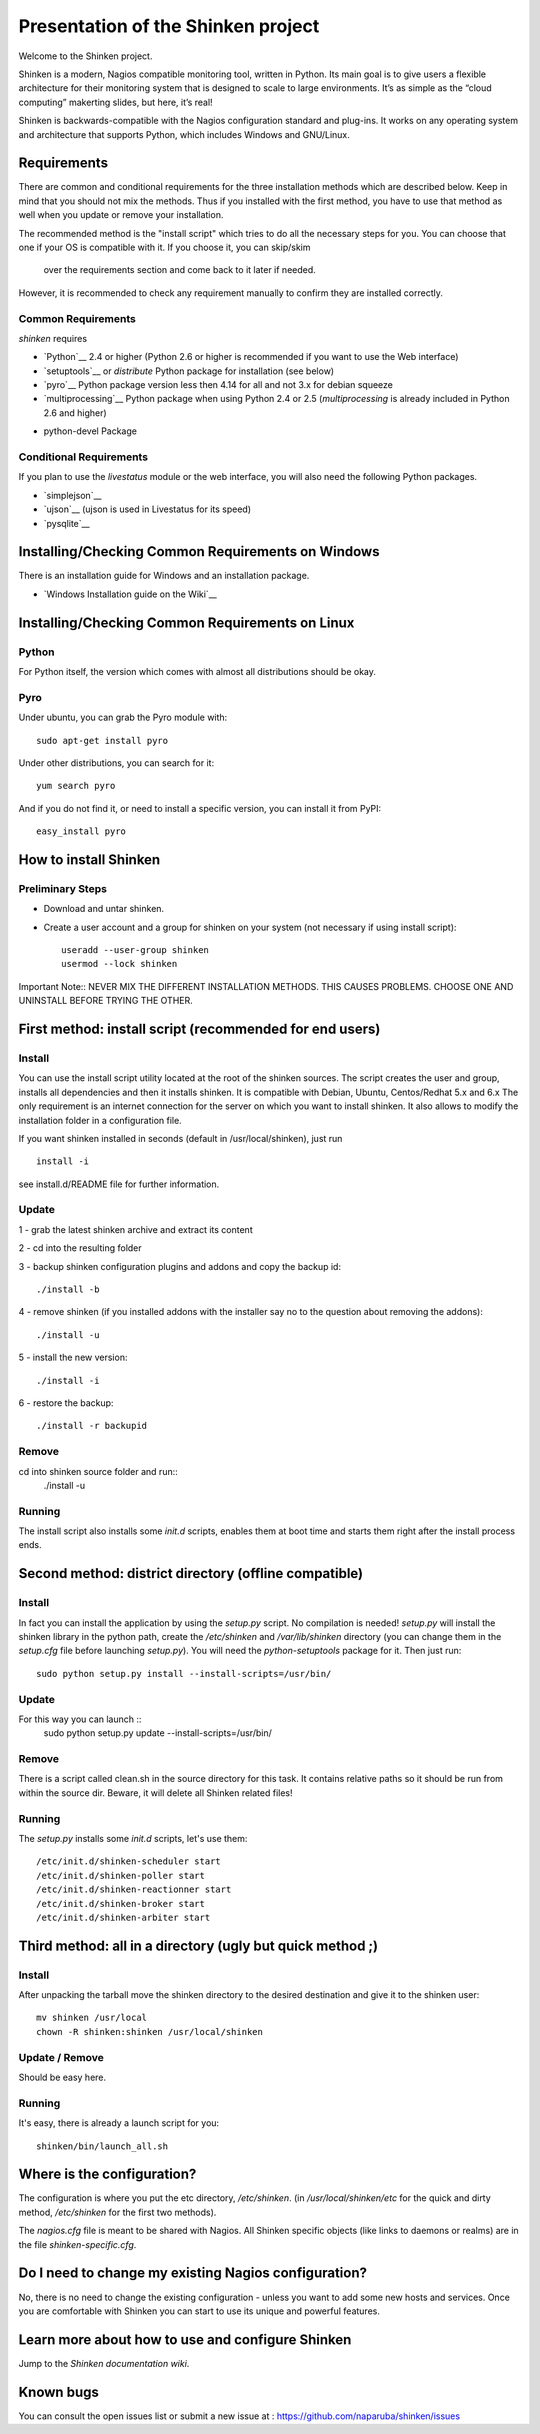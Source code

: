 ===================================
Presentation of the Shinken project
===================================

Welcome to the Shinken project.

Shinken is a modern, Nagios compatible monitoring tool, written in
Python. Its main goal is to give users a flexible architecture for
their monitoring system that is designed to scale to large environments.
It’s as simple as the “cloud computing” makerting slides, but here,
it’s real!

Shinken is backwards-compatible with the Nagios configuration standard
and plug-ins. It works on any operating system and architecture that
supports Python, which includes Windows and GNU/Linux.

Requirements
============

There are common and conditional requirements for the three installation
methods which are described below. Keep in mind that you should not mix the methods.
Thus if you installed with the first method, you have to use
that method as well when you update or remove your installation.

The recommended method is the "install script" which tries to
do all the necessary steps for you. You can choose that one if your OS is
compatible with it. If you choose it, you can skip/skim
 over the requirements section and come back to it later if needed.

However, it is recommended to check any requirement manually to confirm they are installed correctly.


Common Requirements
-------------------

`shinken` requires

* `Python`__ 2.4 or higher (Python 2.6 or higher is recommended if you want to use the Web interface)
* `setuptools`__ or `distribute` Python package for installation (see below)
* `pyro`__ Python package version less then 4.14 for all and not 3.x for debian squeeze
* `multiprocessing`__ Python package when using Python 2.4 or 2.5
  (`multiprocessing` is already included in Python 2.6 and higher)

__ http://www.python.org/download/
__ http://pypi.python.org/pypi/setuptools/
__ http://pypi.python.org/pypi/Pyro4
__ http://pypi.python.org/pypi/multiprocessing/

* python-devel Package


Conditional Requirements
------------------------

If you plan to use the `livestatus` module or the web interface, you will also
need the following Python packages.

* `simplejson`__
* `ujson`__  (ujson is used in Livestatus for its speed)
* `pysqlite`__

__ http://pypi.python.org/pypi/simplejson/
__ http://pypi.python.org/pypi/ujson/ 
__ http://code.google.com/p/pysqlite/

Installing/Checking Common Requirements on Windows
==================================================

There is an installation guide for Windows and an installation package.

* `Windows Installation guide on the Wiki`__

__ http://www.shinken-monitoring.org/wiki/shinken_10min_start

Installing/Checking Common Requirements on Linux
================================================

Python
------
For Python itself, the version which comes with almost all distributions
should be okay.

Pyro
----
Under ubuntu, you can grab the Pyro module with::

  sudo apt-get install pyro

Under other distributions, you can search for it::

  yum search pyro

And if you do not find it, or need to install a specific version, you can install it from PyPI::

  easy_install pyro


How to install Shinken
======================


Preliminary Steps
-----------------

* Download and untar shinken.

* Create a user account and a group for shinken on your system (not necessary if using install script)::

   useradd --user-group shinken
   usermod --lock shinken

Important Note:: NEVER MIX THE DIFFERENT INSTALLATION METHODS. THIS CAUSES PROBLEMS. CHOOSE ONE AND UNINSTALL BEFORE TRYING THE OTHER.

First method: install script (recommended for end users)
=====================================================

Install
-------
You can use the install script utility located at the root of the shinken sources.
The script creates the user and group, installs all dependencies and then it installs shinken. It is compatible with Debian, Ubuntu, Centos/Redhat 5.x and 6.x
The only requirement is an internet connection for the server on which you want to install shinken. It also allows to modify the installation folder in a configuration file.

If you want shinken installed in seconds (default in /usr/local/shinken), just run ::

  install -i

see install.d/README file for further information.

Update
------
1 - grab the latest shinken archive and extract its content 

2 - cd into the resulting folder

3 - backup shinken configuration plugins and addons and copy the backup id::
    
  ./install -b

4 - remove shinken (if you installed addons with the installer say no to the question about removing the addons)::
    
  ./install -u

5 - install the new version::

  ./install -i

6 - restore the backup::

  ./install -r backupid


Remove
-------
cd into shinken source folder and run::
  ./install -u

Running
-------
The install script also installs some `init.d` scripts, enables them at boot time and starts them right after the install process ends. 



Second method: district directory (offline compatible)
======================================================

Install
-------
In fact you can install the application by using the `setup.py` script.
No compilation is needed!
`setup.py` will install the shinken library in the python path, create the
`/etc/shinken` and `/var/lib/shinken` directory (you can change them in
the `setup.cfg` file before launching `setup.py`). You will
need the `python-setuptools` package for it. Then just run::

  sudo python setup.py install --install-scripts=/usr/bin/

Update
------

For this way you can launch ::
    sudo python setup.py update --install-scripts=/usr/bin/

Remove
------
There is a script called clean.sh in the source directory for this task.
It contains relative paths so it should be run from within the source dir.
Beware, it will delete all Shinken related files!

Running
-------
The `setup.py` installs some `init.d` scripts, let's use them::

  /etc/init.d/shinken-scheduler start
  /etc/init.d/shinken-poller start
  /etc/init.d/shinken-reactionner start
  /etc/init.d/shinken-broker start
  /etc/init.d/shinken-arbiter start



Third method: all in a directory (ugly but quick method ;)
=====================================================

Install
-------
After unpacking the tarball move the shinken directory to the desired destination
and give it to the shinken user::

  mv shinken /usr/local
  chown -R shinken:shinken /usr/local/shinken

Update / Remove
--------------
Should be easy here.

Running
-------
It's easy, there is already a launch script for you::

  shinken/bin/launch_all.sh


Where is the configuration?
===========================

The configuration is where you put the etc directory, `/etc/shinken`. (in
`/usr/local/shinken/etc` for the quick and dirty method, `/etc/shinken`
for the first two methods).

The `nagios.cfg` file is meant to be shared with Nagios. All Shinken
specific objects (like links to daemons or realms) are in the file
`shinken-specific.cfg`.


Do I need to change my existing Nagios configuration?
=====================================================

No, there is no need to change the existing configuration - unless
you want to add some new hosts and services. Once you are comfortable
with Shinken you can start to use its unique and powerful features.

Learn more about how to use and configure Shinken
=================================================

Jump to the `Shinken documentation wiki`.

__ http://www.shinken-monitoring.org/wiki/

Known bugs
================================

You can consult the open issues list or submit a new issue at :
https://github.com/naparuba/shinken/issues
